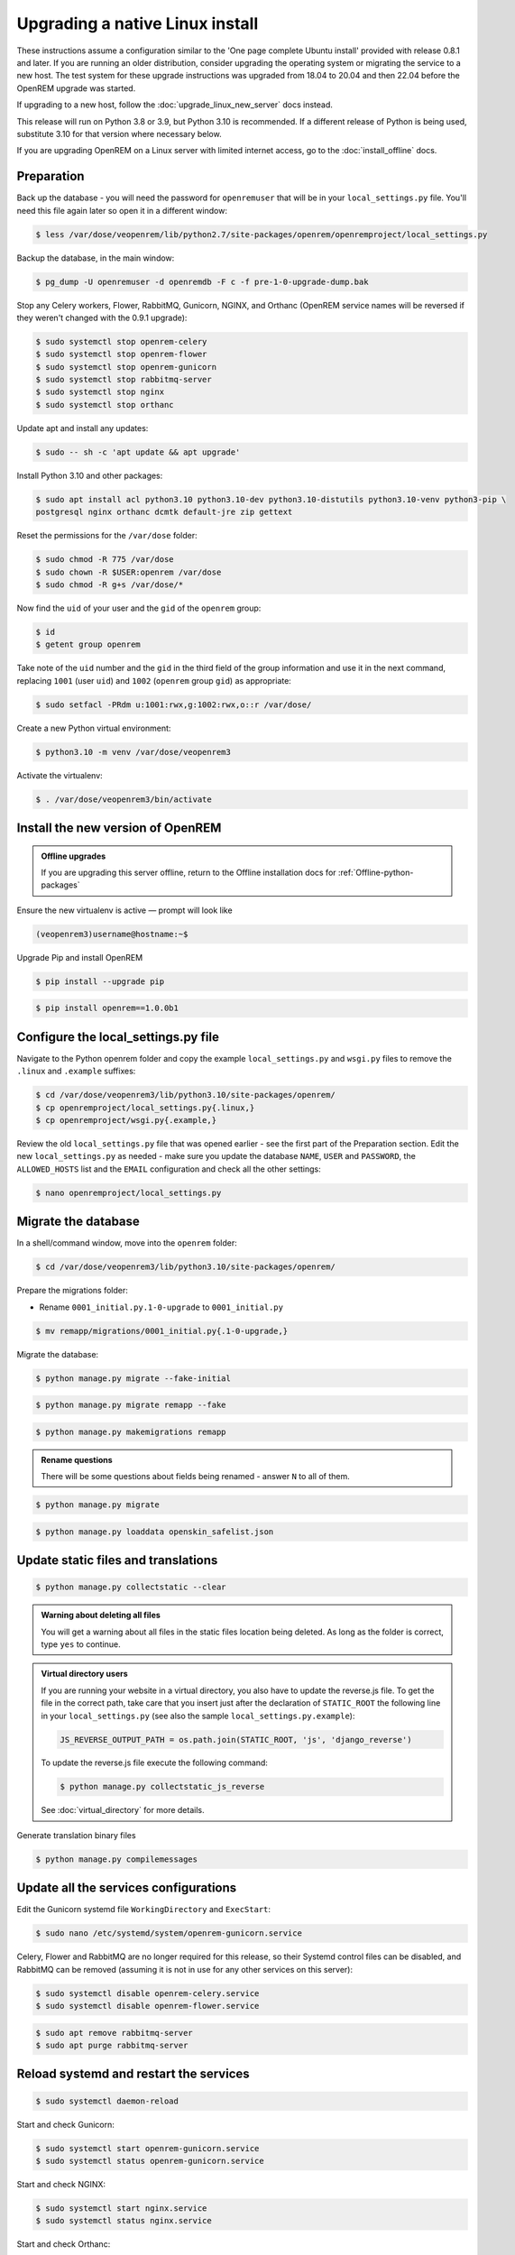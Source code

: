 ********************************
Upgrading a native Linux install
********************************

These instructions assume a configuration similar to the 'One page complete Ubuntu install' provided with release
0.8.1 and later. If you are running an older distribution, consider upgrading the operating system or migrating
the service to a new host. The test system for these upgrade instructions was upgraded from 18.04 to 20.04 and then
22.04 before the OpenREM upgrade was started.

If upgrading to a new host, follow the :doc:`upgrade_linux_new_server` docs instead.

This release will run on Python 3.8 or 3.9, but Python 3.10 is recommended. If a different release of Python is being
used, substitute 3.10 for that version where necessary below.

If you are upgrading OpenREM on a Linux server with limited internet access, go to the :doc:`install_offline` docs.

Preparation
===========

Back up the database - you will need the password for ``openremuser`` that will be in your
``local_settings.py`` file. You'll need this file again later so open it in a different window:

.. code-block:: console

    $ less /var/dose/veopenrem/lib/python2.7/site-packages/openrem/openremproject/local_settings.py

Backup the database, in the main window:

.. code-block:: console

    $ pg_dump -U openremuser -d openremdb -F c -f pre-1-0-upgrade-dump.bak

Stop any Celery workers, Flower, RabbitMQ, Gunicorn, NGINX, and Orthanc (OpenREM service names will be
reversed if they weren't changed with the 0.9.1 upgrade):

.. code-block:: console

    $ sudo systemctl stop openrem-celery
    $ sudo systemctl stop openrem-flower
    $ sudo systemctl stop openrem-gunicorn
    $ sudo systemctl stop rabbitmq-server
    $ sudo systemctl stop nginx
    $ sudo systemctl stop orthanc

Update apt and install any updates:

.. code-block:: console

    $ sudo -- sh -c 'apt update && apt upgrade'

Install Python 3.10 and other packages:

.. code-block:: console

    $ sudo apt install acl python3.10 python3.10-dev python3.10-distutils python3.10-venv python3-pip \
    postgresql nginx orthanc dcmtk default-jre zip gettext

Reset the permissions for the ``/var/dose`` folder:

.. code-block:: console

    $ sudo chmod -R 775 /var/dose
    $ sudo chown -R $USER:openrem /var/dose
    $ sudo chmod -R g+s /var/dose/*

Now find the ``uid`` of your user and the ``gid`` of the ``openrem`` group:

.. code-block:: console

    $ id
    $ getent group openrem

Take note of the ``uid`` number and the ``gid`` in the third field of the group information and use it in the next
command, replacing ``1001`` (user ``uid``) and ``1002`` (``openrem`` group ``gid``) as appropriate:

.. code-block:: console

    $ sudo setfacl -PRdm u:1001:rwx,g:1002:rwx,o::r /var/dose/

Create a new Python virtual environment:

.. code-block:: console

    $ python3.10 -m venv /var/dose/veopenrem3

Activate the virtualenv:

.. code-block:: console

    $ . /var/dose/veopenrem3/bin/activate

Install the new version of OpenREM
==================================

.. admonition:: Offline upgrades

    If you are upgrading this server offline, return to the Offline installation docs for
    :ref:`Offline-python-packages`

Ensure the new virtualenv is active — prompt will look like

.. code-block:: console

    (veopenrem3)username@hostname:~$

Upgrade Pip and install OpenREM

.. code-block:: console

    $ pip install --upgrade pip

.. code-block:: console

    $ pip install openrem==1.0.0b1

.. _upgrade-linux-local-settings:

Configure the local_settings.py file
====================================

Navigate to the Python openrem folder and copy the example ``local_settings.py`` and ``wsgi.py`` files to remove the
``.linux`` and ``.example`` suffixes:

.. code-block:: console

    $ cd /var/dose/veopenrem3/lib/python3.10/site-packages/openrem/
    $ cp openremproject/local_settings.py{.linux,}
    $ cp openremproject/wsgi.py{.example,}

Review the old ``local_settings.py`` file that was opened earlier - see the first part of the Preparation section. Edit
the new ``local_settings.py`` as needed - make sure you update the database ``NAME``, ``USER`` and ``PASSWORD``, the
``ALLOWED_HOSTS`` list and the ``EMAIL`` configuration and check all the other settings:

.. code-block:: console

    $ nano openremproject/local_settings.py

.. code-block:: python
    :emphasize-lines: 4-6, 25-28, 51,56,59,70-77

    DATABASES = {
        'default': {
            'ENGINE': 'django.db.backends.postgresql',
            'NAME': 'openremdb',
            'USER': 'openremuser',
            'PASSWORD': 'mysecretpassword',     # This is the password you set earlier
            'HOST': '',
            'PORT': '',
        }
    }

    MEDIA_ROOT = '/var/dose/media/'

    STATIC_ROOT = '/var/dose/static/'

    # Change secret key
    SECRET_KEY = 'hmj#)-$smzqk*=wuz9^a46rex30^$_j$rghp+1#y&amp;i+pys5b@$'

    # DEBUG mode: leave the hash in place for now, but remove it and the space (so DEBUG
    # is at the start of the line) as soon as something doesn't work. Put it back
    # when you get it working again.
    # DEBUG = True

    ALLOWED_HOSTS = [
        # Add the names and IP address of your host, for example:
        'openrem-server',
        'openrem-server.ad.abc.nhs.uk',
        '10.123.213.22',
    ]

    LOG_ROOT = '/var/dose/log'
    LOG_FILENAME = os.path.join(LOG_ROOT, 'openrem.log')
    QR_FILENAME = os.path.join(LOG_ROOT, 'openrem_qr.log')
    EXTRACTOR_FILENAME = os.path.join(LOG_ROOT, 'openrem_extractor.log')

    # Removed comment hashes to enable log file rotation:
    LOGGING['handlers']['file']['class'] = 'logging.handlers.RotatingFileHandler'
    LOGGING['handlers']['file']['maxBytes'] = 10 * 1024 * 1024  # 10*1024*1024 = 10 MB
    LOGGING['handlers']['file']['backupCount'] = 5  # number of log files to keep before deleting the oldest one
    LOGGING['handlers']['qr_file']['class'] = 'logging.handlers.RotatingFileHandler'
    LOGGING['handlers']['qr_file']['maxBytes'] = 10 * 1024 * 1024  # 10*1024*1024 = 10 MB
    LOGGING['handlers']['qr_file']['backupCount'] = 5  # number of log files to keep before deleting the oldest one
    LOGGING['handlers']['extractor_file']['class'] = 'logging.handlers.RotatingFileHandler'
    LOGGING['handlers']['extractor_file']['maxBytes'] = 10 * 1024 * 1024  # 10*1024*1024 = 10 MB
    LOGGING['handlers']['extractor_file']['backupCount'] = 5  # number of log files to keep before deleting the oldest one

    # Regionalisation settings
    #   Date format for exporting data to Excel xlsx files.
    #   Default in OpenREM is dd/mm/yyyy. Override it by uncommenting and customising below; a full list of codes is
    #   available at https://msdn.microsoft.com/en-us/library/ee634398.aspx.
    # XLSX_DATE = 'mm/dd/yyyy'
    #   Local time zone for this installation. Choices can be found here:
    #   http://en.wikipedia.org/wiki/List_of_tz_zones_by_name
    #   although not all choices may be available on all operating systems.
    #   In a Windows environment this must be set to your system time zone.
    TIME_ZONE = 'Europe/London'
    #   Language code for this installation. All choices can be found here:
    #   http://www.i18nguy.com/unicode/language-identifiers.html
    LANGUAGE_CODE = 'en-us'

    DCMTK_PATH = '/usr/bin'
    DCMCONV = os.path.join(DCMTK_PATH, 'dcmconv')
    DCMMKDIR = os.path.join(DCMTK_PATH, 'dcmmkdir')
    JAVA_EXE = '/usr/bin/java'
    JAVA_OPTIONS = '-Xms256m -Xmx512m -Xss1m -cp'
    PIXELMED_JAR = '/var/dose/pixelmed/pixelmed.jar'
    PIXELMED_JAR_OPTIONS = '-Djava.awt.headless=true com.pixelmed.doseocr.OCR -'

    # E-mail server settings - see https://docs.djangoproject.com/en/2.2/topics/email/
    EMAIL_HOST = 'localhost'
    EMAIL_PORT = 25
    EMAIL_HOST_USER = ''
    EMAIL_HOST_PASSWORD = ''
    EMAIL_USE_TLS = 0         # Use 0 for False, 1 for True
    EMAIL_USE_SSL = 0         # Use 0 for False, 1 for True
    EMAIL_DOSE_ALERT_SENDER = 'your.alert@email.address'
    EMAIL_OPENREM_URL = 'http://your.openrem.server'

Migrate the database
====================

In a shell/command window, move into the ``openrem`` folder:

.. code-block:: console

    $ cd /var/dose/veopenrem3/lib/python3.10/site-packages/openrem/

Prepare the migrations folder:

* Rename ``0001_initial.py.1-0-upgrade`` to ``0001_initial.py``

.. code-block:: console

    $ mv remapp/migrations/0001_initial.py{.1-0-upgrade,}

Migrate the database:

.. code-block:: console

    $ python manage.py migrate --fake-initial

.. code-block:: console

    $ python manage.py migrate remapp --fake

.. code-block:: console

    $ python manage.py makemigrations remapp

.. admonition:: Rename questions

    There will be some questions about fields being renamed - answer ``N`` to all of them.

.. code-block:: console

    $ python manage.py migrate

.. code-block:: console

    $ python manage.py loaddata openskin_safelist.json


Update static files and translations
====================================

.. code-block:: console

    $ python manage.py collectstatic --clear

.. admonition:: Warning about deleting all files

    You will get a warning about all files in the static files location being deleted. As long as the folder is correct,
    type ``yes`` to continue.

..  admonition:: Virtual directory users

    If you are running your website in a virtual directory, you also have to update the reverse.js file.
    To get the file in the correct path, take care that you insert just after the declaration of
    ``STATIC_ROOT`` the following line in your ``local_settings.py`` (see also the sample ``local_settings.py.example``):

    .. code-block:: none

        JS_REVERSE_OUTPUT_PATH = os.path.join(STATIC_ROOT, 'js', 'django_reverse')

    To update the reverse.js file execute the following command:

    .. code-block:: console

        $ python manage.py collectstatic_js_reverse

    See  :doc:`virtual_directory` for more details.

Generate translation binary files

.. code-block:: console

    $ python manage.py compilemessages

Update all the services configurations
======================================

Edit the Gunicorn systemd file ``WorkingDirectory`` and ``ExecStart``:

.. code-block:: console

    $ sudo nano /etc/systemd/system/openrem-gunicorn.service

.. code-block:: none
    :emphasize-lines: 1,3

    WorkingDirectory=/var/dose/veopenrem3/lib/python3.10/site-packages/openrem

    ExecStart=/var/dose/veopenrem3/bin/gunicorn \
        --bind unix:/tmp/openrem-server.socket \
        openremproject.wsgi:application --timeout 300 --workers 4

Celery, Flower and RabbitMQ are no longer required for this release, so their Systemd control files
can be disabled, and RabbitMQ can be removed (assuming it is not in use for any other services on this
server):

.. code-block:: console

    $ sudo systemctl disable openrem-celery.service
    $ sudo systemctl disable openrem-flower.service

.. code-block:: console

    $ sudo apt remove rabbitmq-server
    $ sudo apt purge rabbitmq-server

Reload systemd and restart the services
=======================================

.. code-block:: console

    $ sudo systemctl daemon-reload

Start and check Gunicorn:

.. code-block:: console

    $ sudo systemctl start openrem-gunicorn.service
    $ sudo systemctl status openrem-gunicorn.service

Start and check NGINX:

.. code-block:: console

    $ sudo systemctl start nginx.service
    $ sudo systemctl status nginx.service

Start and check Orthanc:

.. code-block:: console

    $ sudo systemctl start orthanc.service
    $ sudo systemctl status orthanc.service

.. admonition:: Registered Users error

    If Orthanc fails to start, check the Orthanc log file:

    .. code-block:: console

        $ sudo less /var/log/orthanc/Orthanc.log

    If there is an error: ``Bad file format: The configuration section "RegisteredUsers" is defined in
    2 different configuration files`` this might be due to changes in the installed version of Orthanc.

    Edit the main Orthanc configuration file to remove the setting, as it is now in a ``credentials.json``
    configuration file.

    .. code-block:: console

        $ sudo nano /etc/orthanc/orthanc.json

    Remove the ``RegisteredUsers`` setting and try again:

    .. code-block:: console

        $ sudo systemctl start orthanc.service
        $ sudo systemctl status orthanc.service

    If there is still an issue, check the log again. If the problem this time is due to the ``TCP port of the DICOM
    server``, you might need to give it permission again:

    .. code-block:: console

        $ sudo setcap CAP_NET_BIND_SERVICE=+eip /usr/sbin/Orthanc

    And restart Orthanc once more.

Test the webserver
==================

You should now be able to browse to the web interface of your upgraded OpenREM system and have a look around.

Update the DICOM Store settings
===============================

Log in to the web interface, and navigate to ``Config``, ``DICOM networking``.

The remote nodes should be correct from the old system, but the DICOM Store SCP settings will need
updating. Modify the store, and add the hostname ``localhost``.

After you have clicked ``Submit``, the status page should show the server is alive. If it isn't, go and check the
status of Orthanc again (we may have checked it too quickly before).

